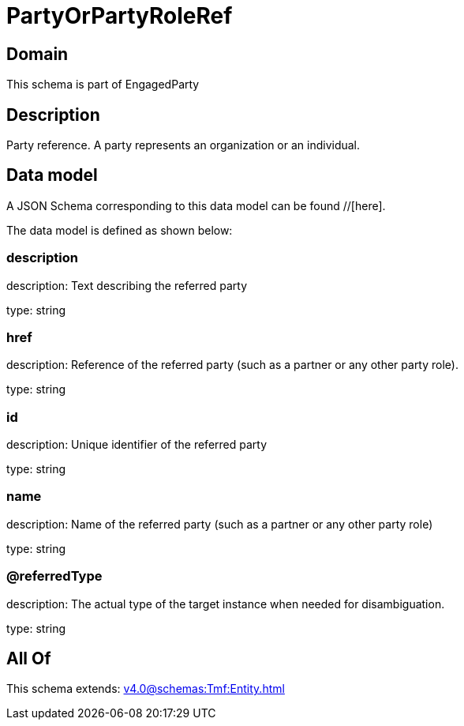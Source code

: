 = PartyOrPartyRoleRef

[#domain]
== Domain

This schema is part of EngagedParty

[#description]
== Description
Party reference. A party represents an organization or an individual.


[#data_model]
== Data model

A JSON Schema corresponding to this data model can be found //[here].

The data model is defined as shown below:


=== description
description: Text describing the referred party

type: string


=== href
description: Reference of the referred party (such as a partner or any other party role).

type: string


=== id
description: Unique identifier of the referred party

type: string


=== name
description: Name of the referred party (such as a partner or any other party role)

type: string


=== @referredType
description: The actual type of the target instance when needed for disambiguation.

type: string


[#all_of]
== All Of

This schema extends: xref:v4.0@schemas:Tmf:Entity.adoc[]
